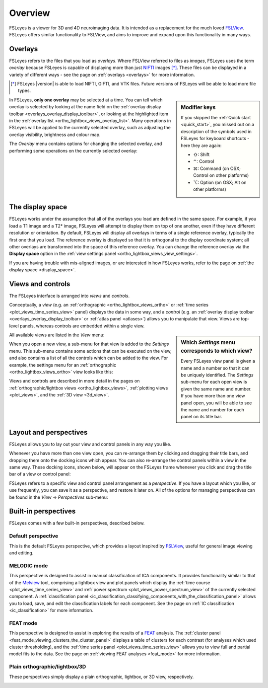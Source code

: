.. |right_arrow| unicode:: U+21D2
.. |command_key| unicode:: U+2318
.. |shift_key|   unicode:: U+21E7
.. |control_key| unicode:: U+2303
.. |alt_key|     unicode:: U+2325


.. _overview:

Overview
========


FSLeyes is a viewer for 3D and 4D neuroimaging data. It is intended as a
replacement for the much loved `FSLView
<http://fsl.fmrib.ox.ac.uk/fsl/fslview/>`_. FSLeyes offers similar
functionality to FSLView, and aims to improve and expand upon this
functionality in many ways.


.. _overview_overlays:

Overlays
--------


FSLeyes refers to the files that you load as *overlays*. Where FSLView
referred to files as *images*, FSLeyes uses the term *overlay* because FSLeyes
is capable of displaying more than just `NIFTI <http://nifti.nimh.nih.gov/>`_
images [*]_.  These files can be displayed in a variety of different ways -
see the page on :ref:`overlays <overlays>` for more information.


.. [*] FSLeyes |version| is able to load NIFTI, GIFTI, and VTK files.
       Future versions of FSLeyes will be able to load more file types.


.. sidebar:: Modifier keys

             If you skipped the :ref:`Quick start <quick_start>`, you missed
             out on a description of the symbols used in FSLeyes for keyboard
             shortcuts - here they are again:

             - |shift_key|:   Shift
             - |control_key|: Control
             - |command_key|: Command (on OSX; Control on other platforms)
             - |alt_key|:     Option (on OSX; Alt on other platforms)


In FSLeyes, **only one overlay** may be selected at a time. You can tell which
overlay is selected by looking at the name field on the :ref:`overlay display
toolbar <overlays_overlay_display_toolbar>`, or looking at the highlighted
item in the :ref:`overlay list <ortho_lightbox_views_overlay_list>`. Many
operations in FSLeyes will be applied to the currently selected overlay, such
as adjusting the overlay visibility, brightness and colour map.


The *Overlay* menu contains options for changing the selected overlay, and
performing some operations on the currently selected overlay:


.. image:: images/overview_overlay_menu.png
   :width: 40%
   :align: center


The display space
-----------------


FSLeyes works under the assumption that all of the overlays you load are
defined in the same space. For example, if you load a T1 image and a T2*
image, FSLeyes will attempt to display them on top of one another, even if
they have different resolution or orientation. By default, FSLeyes will
display all overlays in terms of a single reference overlay, typically the
first one that you load. The reference overlay is displayed so that it is
orthogonal to the display coordinate system; all other overlays are
transformed into the space of this reference overlay.  You can change the
reference overlay via the **Display space** option in the :ref:`view settings
panel <ortho_lightbox_views_view_settings>`.


.. container:: image-strip

  .. image:: images/overview_display_space1.png
     :width: 25%

  .. image:: images/overview_display_space2.png
     :width: 25%


If you are having trouble with mis-aligned images, or are interested in how
FSLeyes works, refer to the page on :ref:`the display space <display_space>`.


.. _overview_views_and_controls:

Views and controls
------------------


The FSLeyes interface is arranged into *views* and *controls*.


Conceptually, a *view* (e.g. an :ref:`orthographic
<ortho_lightbox_views_ortho>` or :ref:`time series
<plot_views_time_series_view>` panel) displays the data in some way, and a
*control* (e.g. an :ref:`overlay display toolbar
<overlays_overlay_display_toolbar>` or :ref:`atlas panel <atlases>`) allows
you to manipulate that view.  Views are top-level panels, whereas controls are
embedded within a single view.


.. sidebar:: Which *Settings* menu corresponds to which view?

             Every FSLeyes view panel is given a name and a number so that
             it can be uniquely identified. The *Settings* sub-menu for each
             open view is given the same name and number. If you have more
             than one view panel open, you will be able to see the name and
             number for each panel on its title bar.


All available views are listed in the *View* menu:


.. image:: images/overview_view_menu.png
   :align: center


When you open a new view, a sub-menu for that view is added to the *Settings*
menu. This sub-menu contains some actions that can be executed on the view,
and also contains a list of all the controls which can be added to the
view. For example, the settings menu for an :ref:`orthographic
<ortho_lightbox_views_ortho>` view looks like this:


.. image:: images/overview_settings_ortho_menu.png
   :align: center
   :width: 50%


Views and controls are described in more detail in the pages on
:ref:`orthographic/lightbox views <ortho_lightbox_views>`, :ref:`plotting
views <plot_views>`, and the :ref:`3D view <3d_view>`.


.. _overview_layout_and_perspectives:

Layout and perspectives
-----------------------


FSLeyes allows you to lay out your view and control panels in any way you
like.


Whenever you have more than one view open, you can re-arrange them by clicking
and dragging their title bars, and dropping them onto the docking icons which
appear.  You can also re-arrange the control panels within a view in the same
way. These docking icons, shown below, will appear on the FSLeyes frame
whenever you click and drag the title bar of a view or control panel:

.. container:: image-strip

   .. image:: images/overview_dock_up.png

   .. image:: images/overview_dock_down.png

   .. image:: images/overview_dock_centre.png

   .. image:: images/overview_dock_left.png

   .. image:: images/overview_dock_right_active.png



FSLeyes refers to a specific view and control panel arrangement as a
*perspective*.  If you have a layout which you like, or use frequently, you
can save it as a perspective, and restore it later on.  All of the options for
managing perspectives can be found in the *View* |right_arrow| *Perspectives*
sub-menu:

.. image:: images/overview_perspectives_menu.png
   :width: 50%
   :align: center


.. _overview_built_in_perspectives:

Built-in perspectives
---------------------


FSLeyes comes with a few built-in perspectives, described below.


.. _overview_default_perspective:

Default perspective
^^^^^^^^^^^^^^^^^^^


This is the default FSLeyes perspective, which provides a layout inspired by
`FSLView <http://fsl.fmrib.ox.ac.uk/fsl/fslview/>`_, useful for general image
viewing and editing.


.. image:: images/overview_default.png
   :align: center
   :width: 75%


MELODIC mode
^^^^^^^^^^^^


This perspective is designed to assist in manual classification of ICA
components. It provides functionality similar to that of the `Melview
<http://fsl.fmrib.ox.ac.uk/fsl/fslwiki/Melview>`_ tool, comprising a lightbox
view and plot panels which display the :ref:`time course
<plot_views_time_series_view>` and :ref:`power spectrum
<plot_views_power_spectrum_view>` of the currently selected component.  A
:ref:`classification panel
<ic_classification_classifying_components_with_the_classification_panel>`
allows you to load, save, and edit the classification labels for each
component. See the page on :ref:`IC classification <ic_classification>` for
more information.


.. image:: images/overview_melodic.png
   :align: center
   :width: 75%


FEAT mode
^^^^^^^^^


This perspective is designed to assist in exploring the results of a `FEAT
<http://fsl.fmrib.ox.ac.uk/fsl/fslwiki/FEAT>`_ analysis. The :ref:`cluster
panel <feat_mode_viewing_clusters_the_cluster_panel>` displays a table of
clusters for each contrast (for analyses which used cluster thresholding), and
the :ref:`time series panel <plot_views_time_series_view>` allows you to view
full and partial model fits to the data. See the page on :ref:`viewing FEAT
analyses <feat_mode>` for more information.


.. image:: images/overview_feat.png
   :align: center
   :width: 75%


Plain orthographic/lightbox/3D
^^^^^^^^^^^^^^^^^^^^^^^^^^^^^^


These perspectives simply display a plain orthographic, lightbox, or 3D view,
respectively.


.. container:: image-strip

  .. image:: images/overview_ortho.png
     :width: 30%

  .. image:: images/overview_lightbox.png
     :width: 30%

  .. image:: images/overview_3d.png
     :width: 30%
